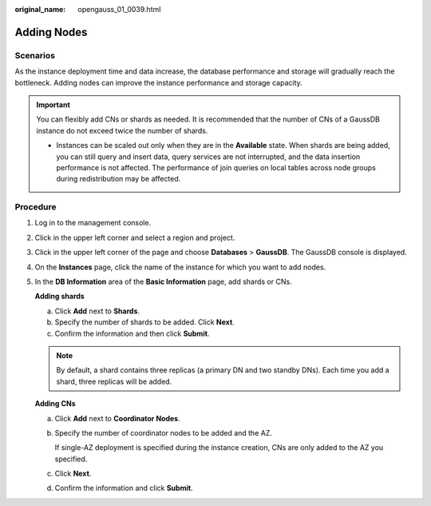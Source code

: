 :original_name: opengauss_01_0039.html

.. _opengauss_01_0039:

Adding Nodes
============

Scenarios
---------

As the instance deployment time and data increase, the database performance and storage will gradually reach the bottleneck. Adding nodes can improve the instance performance and storage capacity.

.. important::

   You can flexibly add CNs or shards as needed. It is recommended that the number of CNs of a GaussDB instance do not exceed twice the number of shards.

   -  Instances can be scaled out only when they are in the **Available** state. When shards are being added, you can still query and insert data, query services are not interrupted, and the data insertion performance is not affected. The performance of join queries on local tables across node groups during redistribution may be affected.

**Procedure**
-------------

#. Log in to the management console.

#. Click |image1| in the upper left corner and select a region and project.

#. Click |image2| in the upper left corner of the page and choose **Databases** > **GaussDB**. The GaussDB console is displayed.

#. On the **Instances** page, click the name of the instance for which you want to add nodes.

#. In the **DB Information** area of the **Basic Information** page, add shards or CNs.

   **Adding shards**

   a. Click **Add** next to **Shards**.
   b. Specify the number of shards to be added. Click **Next**.
   c. Confirm the information and then click **Submit**.

   .. note::

      By default, a shard contains three replicas (a primary DN and two standby DNs). Each time you add a shard, three replicas will be added.

   **Adding CNs**

   a. Click **Add** next to **Coordinator Nodes**.

   b. Specify the number of coordinator nodes to be added and the AZ.

      If single-AZ deployment is specified during the instance creation, CNs are only added to the AZ you specified.

   c. Click **Next**.

   d. Confirm the information and click **Submit**.

.. |image1| image:: /_static/images/en-us_image_0000002088517922.png
.. |image2| image:: /_static/images/en-us_image_0000002124197217.png
